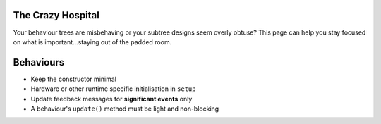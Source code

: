 The Crazy Hospital
==================

Your behaviour trees are misbehaving or your subtree designs seem overly
obtuse? This page can help you stay focused on what is important...staying out
of the padded room.

.. image:: images/crazy_hospital.jpg
    :width: 300px
    :align: center

Behaviours
==========

* Keep the constructor minimal
* Hardware or other runtime specific initialisation in ``setup``
* Update feedback messages for **significant events** only
* A behaviour's ``update()`` method must be light and non-blocking

